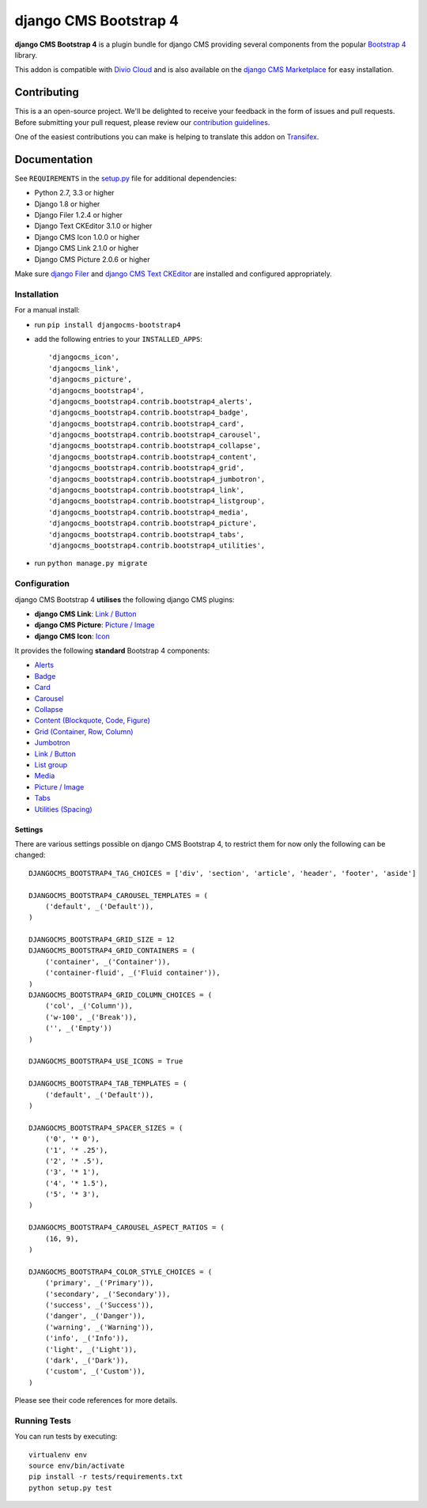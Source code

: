 ======================
django CMS Bootstrap 4
======================


|pypi| |build| |coverage|

**django CMS Bootstrap 4** is a plugin bundle for django CMS providing several
components from the popular `Bootstrap 4 <http://getbootstrap.com/>`_ library.

This addon is compatible with `Divio Cloud <http://divio.com>`_ and is also available on the
`django CMS Marketplace <https://marketplace.django-cms.org/en/addons/browse/djangocms-bootstrap4/>`_
for easy installation.

.. image:: preview.gif


Contributing
============

This is a an open-source project. We'll be delighted to receive your
feedback in the form of issues and pull requests. Before submitting your
pull request, please review our `contribution guidelines
<http://docs.django-cms.org/en/latest/contributing/index.html>`_.

One of the easiest contributions you can make is helping to translate this addon on
`Transifex <https://www.transifex.com/projects/p/djangocms-bootstrap4/>`_.


Documentation
=============

See ``REQUIREMENTS`` in the `setup.py <https://github.com/divio/djangocms-bootstrap4/blob/master/setup.py>`_
file for additional dependencies:

* Python 2.7, 3.3 or higher
* Django 1.8 or higher
* Django Filer 1.2.4 or higher
* Django Text CKEditor 3.1.0 or higher
* Django CMS Icon 1.0.0 or higher
* Django CMS Link 2.1.0 or higher
* Django CMS Picture 2.0.6 or higher

Make sure `django Filer <http://django-filer.readthedocs.io/en/latest/installation.html>`_
and `django CMS Text CKEditor <https://github.com/divio/djangocms-text-ckeditor>`_
are installed and configured appropriately.


Installation
------------

For a manual install:

* run ``pip install djangocms-bootstrap4``
* add the following entries to your ``INSTALLED_APPS``::

    'djangocms_icon',
    'djangocms_link',
    'djangocms_picture',
    'djangocms_bootstrap4',
    'djangocms_bootstrap4.contrib.bootstrap4_alerts',
    'djangocms_bootstrap4.contrib.bootstrap4_badge',
    'djangocms_bootstrap4.contrib.bootstrap4_card',
    'djangocms_bootstrap4.contrib.bootstrap4_carousel',
    'djangocms_bootstrap4.contrib.bootstrap4_collapse',
    'djangocms_bootstrap4.contrib.bootstrap4_content',
    'djangocms_bootstrap4.contrib.bootstrap4_grid',
    'djangocms_bootstrap4.contrib.bootstrap4_jumbotron',
    'djangocms_bootstrap4.contrib.bootstrap4_link',
    'djangocms_bootstrap4.contrib.bootstrap4_listgroup',
    'djangocms_bootstrap4.contrib.bootstrap4_media',
    'djangocms_bootstrap4.contrib.bootstrap4_picture',
    'djangocms_bootstrap4.contrib.bootstrap4_tabs',
    'djangocms_bootstrap4.contrib.bootstrap4_utilities',

* run ``python manage.py migrate``


Configuration
-------------

django CMS Bootstrap 4 **utilises** the following django CMS plugins:

* **django CMS Link**: `Link / Button <https://github.com/divio/djangocms-link/>`_
* **django CMS Picture**: `Picture / Image <https://github.com/divio/djangocms-picture/>`_
* **django CMS Icon**: `Icon <https://github.com/divio/djangocms-icon>`_

It provides the following **standard** Bootstrap 4 components:

* `Alerts <https://getbootstrap.com/docs/4.0/components/alerts/>`_
* `Badge <https://getbootstrap.com/docs/4.0/components/badge/>`_
* `Card <https://getbootstrap.com/docs/4.0/components/card/>`_
* `Carousel <https://getbootstrap.com/docs/4.0/components/carousel/>`_
* `Collapse <https://getbootstrap.com/docs/4.0/components/collapse/>`_
* `Content (Blockquote, Code, Figure) <https://getbootstrap.com/docs/4.0/content/>`_
* `Grid (Container, Row, Column) <https://getbootstrap.com/docs/4.0/layout/grid/>`_
* `Jumbotron <https://getbootstrap.com/docs/4.0/components/jumbotron/>`_
* `Link / Button <https://getbootstrap.com/docs/4.0/components/buttons/>`_
* `List group <https://getbootstrap.com/docs/4.0/components/list-group/>`_
* `Media <https://getbootstrap.com/docs/4.0/layout/media-object/>`_
* `Picture / Image <https://getbootstrap.com/docs/4.0/content/images/>`_
* `Tabs <https://getbootstrap.com/docs/4.0/components/navs/#tabs>`_
* `Utilities (Spacing) <https://getbootstrap.com/docs/4.0/utilities/>`_


Settings
~~~~~~~~

There are various settings possible on django CMS Bootstrap 4, to restrict them
for now only the following can be changed::

    DJANGOCMS_BOOTSTRAP4_TAG_CHOICES = ['div', 'section', 'article', 'header', 'footer', 'aside']

    DJANGOCMS_BOOTSTRAP4_CAROUSEL_TEMPLATES = (
        ('default', _('Default')),
    )

    DJANGOCMS_BOOTSTRAP4_GRID_SIZE = 12
    DJANGOCMS_BOOTSTRAP4_GRID_CONTAINERS = (
        ('container', _('Container')),
        ('container-fluid', _('Fluid container')),
    )
    DJANGOCMS_BOOTSTRAP4_GRID_COLUMN_CHOICES = (
        ('col', _('Column')),
        ('w-100', _('Break')),
        ('', _('Empty'))
    )

    DJANGOCMS_BOOTSTRAP4_USE_ICONS = True

    DJANGOCMS_BOOTSTRAP4_TAB_TEMPLATES = (
        ('default', _('Default')),
    )

    DJANGOCMS_BOOTSTRAP4_SPACER_SIZES = (
        ('0', '* 0'),
        ('1', '* .25'),
        ('2', '* .5'),
        ('3', '* 1'),
        ('4', '* 1.5'),
        ('5', '* 3'),
    )

    DJANGOCMS_BOOTSTRAP4_CAROUSEL_ASPECT_RATIOS = (
        (16, 9),
    )

    DJANGOCMS_BOOTSTRAP4_COLOR_STYLE_CHOICES = (
        ('primary', _('Primary')),
        ('secondary', _('Secondary')),
        ('success', _('Success')),
        ('danger', _('Danger')),
        ('warning', _('Warning')),
        ('info', _('Info')),
        ('light', _('Light')),
        ('dark', _('Dark')),
        ('custom', _('Custom')),
    )

Please see their code references for more details.


Running Tests
-------------

You can run tests by executing::

    virtualenv env
    source env/bin/activate
    pip install -r tests/requirements.txt
    python setup.py test


.. |pypi| image:: https://badge.fury.io/py/djangocms-bootstrap4.svg
    :target: http://badge.fury.io/py/djangocms-bootstrap4
.. |build| image:: https://travis-ci.org/divio/djangocms-bootstrap4.svg?branch=master
    :target: https://travis-ci.org/divio/djangocms-bootstrap4
.. |coverage| image:: https://codecov.io/gh/divio/djangocms-bootstrap4/branch/master/graph/badge.svg
    :target: https://codecov.io/gh/divio/djangocms-bootstrap4


